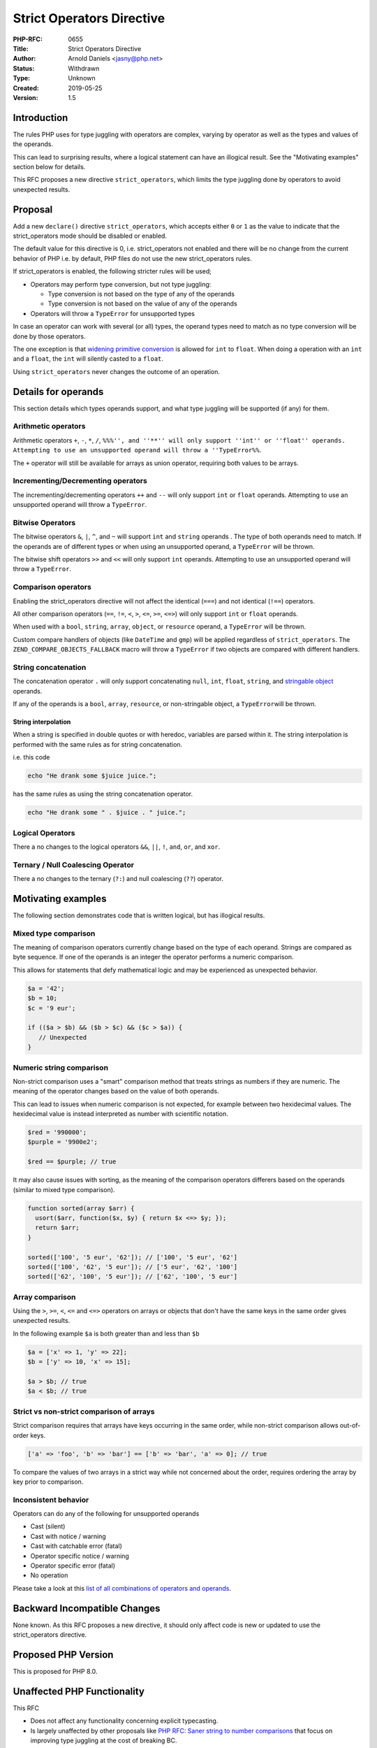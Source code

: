 Strict Operators Directive
==========================

:PHP-RFC: 0655
:Title: Strict Operators Directive
:Author: Arnold Daniels <jasny@php.net>
:Status: Withdrawn
:Type: Unknown
:Created: 2019-05-25
:Version: 1.5

Introduction
------------

The rules PHP uses for type juggling with operators are complex, varying
by operator as well as the types and values of the operands.

This can lead to surprising results, where a logical statement can have
an illogical result. See the "Motivating examples" section below for
details.

This RFC proposes a new directive ``strict_operators``, which limits the
type juggling done by operators to avoid unexpected results.

Proposal
--------

Add a new ``declare()`` directive ``strict_operators``, which accepts
either ``0`` or ``1`` as the value to indicate that the strict_operators
mode should be disabled or enabled.

The default value for this directive is 0, i.e. strict_operators not
enabled and there will be no change from the current behavior of PHP
i.e. by default, PHP files do not use the new strict_operators rules.

If strict_operators is enabled, the following stricter rules will be
used;

-  Operators may perform type conversion, but not type juggling:

   -  Type conversion is not based on the type of any of the operands
   -  Type conversion is not based on the value of any of the operands

-  Operators will throw a ``TypeError`` for unsupported types

In case an operator can work with several (or all) types, the operand
types need to match as no type conversion will be done by those
operators.

The one exception is that `widening primitive
conversion <http://docs.oracle.com/javase/specs/jls/se7/html/jls-5.html#jls-5.1.2>`__
is allowed for ``int`` to ``float``. When doing a operation with an
``int`` and a ``float``, the ``int`` will silently casted to a
``float``.

Using ``strict_operators`` never changes the outcome of an operation.

Details for operands
--------------------

This section details which types operands support, and what type
juggling will be supported (if any) for them.

Arithmetic operators
~~~~~~~~~~~~~~~~~~~~

Arithmetic operators ``+``, ``-``, ``*``, ``/``,
``%%%'', and ''**'' will only support ''int'' or ''float'' operands. Attempting to use an unsupported operand will throw a ''TypeError%%``.

The ``+`` operator will still be available for arrays as union operator,
requiring both values to be arrays.

Incrementing/Decrementing operators
~~~~~~~~~~~~~~~~~~~~~~~~~~~~~~~~~~~

The incrementing/decrementing operators ``++`` and ``--`` will only
support ``int`` or ``float`` operands. Attempting to use an unsupported
operand will throw a ``TypeError``.

Bitwise Operators
~~~~~~~~~~~~~~~~~

The bitwise operators ``&``, ``|``, ``^``, and ``~`` will support
``int`` and ``string`` operands . The type of both operands need to
match. If the operands are of different types or when using an
unsupported operand, a ``TypeError`` will be thrown.

The bitwise shift operators ``>>`` and ``<<`` will only support ``int``
operands. Attempting to use an unsupported operand will throw a
``TypeError``.

Comparison operators
~~~~~~~~~~~~~~~~~~~~

Enabling the strict_operators directive will not affect the identical
(``===``) and not identical (``!==``) operators.

All other comparison operators (``==``, ``!=``, ``<``, ``>``, ``<=``,
``>=``, ``<=>``) will only support ``int`` or ``float`` operands.

When used with a ``bool``, ``string``, ``array``, ``object``, or
``resource`` operand, a ``TypeError`` will be thrown.

Custom compare handlers of objects (like ``DateTime`` and ``gmp``) will
be applied regardless of ``strict_operators``. The
``ZEND_COMPARE_OBJECTS_FALLBACK`` macro will throw a ``TypeError`` if
two objects are compared with different handlers.

String concatenation
~~~~~~~~~~~~~~~~~~~~

The concatenation operator ``.`` will only support concatenating
``null``, ``int``, ``float``, ``string``, and `stringable
object <https://wiki.php.net/rfc/stringable>`__ operands.

If any of the operands is a ``bool``, ``array``, ``resource``, or
non-stringable object, a ``TypeError``\ will be thrown.

String interpolation
^^^^^^^^^^^^^^^^^^^^

When a string is specified in double quotes or with heredoc, variables
are parsed within it. The string interpolation is performed with the
same rules as for string concatenation.

i.e. this code

.. code:: php

   echo "He drank some $juice juice.";

has the same rules as using the string concatenation operator.

.. code:: php

   echo "He drank some " . $juice . " juice.";

Logical Operators
~~~~~~~~~~~~~~~~~

There a no changes to the logical operators ``&&``, ``||``, ``!``,
``and``, ``or``, and ``xor``.

Ternary / Null Coalescing Operator
~~~~~~~~~~~~~~~~~~~~~~~~~~~~~~~~~~

There a no changes to the ternary (``?:``) and null coalescing (``??``)
operator.

Motivating examples
-------------------

The following section demonstrates code that is written logical, but has
illogical results.

Mixed type comparison
~~~~~~~~~~~~~~~~~~~~~

The meaning of comparison operators currently change based on the type
of each operand. Strings are compared as byte sequence. If one of the
operands is an integer the operator performs a numeric comparison.

This allows for statements that defy mathematical logic and may be
experienced as unexpected behavior.

.. code:: php

   $a = '42';
   $b = 10;
   $c = '9 eur';

   if (($a > $b) && ($b > $c) && ($c > $a)) {
      // Unexpected 
   }

Numeric string comparison
~~~~~~~~~~~~~~~~~~~~~~~~~

Non-strict comparison uses a "smart" comparison method that treats
strings as numbers if they are numeric. The meaning of the operator
changes based on the value of both operands.

This can lead to issues when numeric comparison is not expected, for
example between two hexidecimal values. The hexidecimal value is instead
interpreted as number with scientific notation.

.. code:: php

   $red = '990000';
   $purple = '9900e2';

   $red == $purple; // true

It may also cause issues with sorting, as the meaning of the comparison
operators differers based on the operands (similar to mixed type
comparison).

.. code:: php

   function sorted(array $arr) {
     usort($arr, function($x, $y) { return $x <=> $y; });
     return $arr;
   }

   sorted(['100', '5 eur', '62']); // ['100', '5 eur', '62']
   sorted(['100', '62', '5 eur']); // ['5 eur', '62', '100']
   sorted(['62', '100', '5 eur']); // ['62', '100', '5 eur']

Array comparison
~~~~~~~~~~~~~~~~

Using the ``>``, ``>=``, ``<``, ``<=`` and ``<=>`` operators on arrays
or objects that don't have the same keys in the same order gives
unexpected results.

In the following example ``$a`` is both greater than and less than
``$b``

.. code:: php

   $a = ['x' => 1, 'y' => 22];
   $b = ['y' => 10, 'x' => 15];

   $a > $b; // true
   $a < $b; // true

Strict vs non-strict comparison of arrays
~~~~~~~~~~~~~~~~~~~~~~~~~~~~~~~~~~~~~~~~~

Strict comparison requires that arrays have keys occurring in the same
order, while non-strict comparison allows out-of-order keys.

.. code:: php

   ['a' => 'foo', 'b' => 'bar'] == ['b' => 'bar', 'a' => 0]; // true

To compare the values of two arrays in a strict way while not concerned
about the order, requires ordering the array by key prior to comparison.

Inconsistent behavior
~~~~~~~~~~~~~~~~~~~~~

Operators can do any of the following for unsupported operands

-  Cast (silent)
-  Cast with notice / warning
-  Cast with catchable error (fatal)
-  Operator specific notice / warning
-  Operator specific error (fatal)
-  No operation

Please take a look at this `list of all combinations of operators and
operands <https://gist.github.com/jasny/bfd711844a8876f8206ed21357e2e2da>`__.

Backward Incompatible Changes
-----------------------------

None known. As this RFC proposes a new directive, it should only affect
code is new or updated to use the strict_operators directive.

Proposed PHP Version
--------------------

This is proposed for PHP 8.0.

Unaffected PHP Functionality
----------------------------

This RFC

-  Does not affect any functionality concerning explicit typecasting.
-  Is largely unaffected by other proposals like `PHP RFC: Saner string
   to number comparisons <rfc/string_to_number_comparison>`__ that focus
   on improving type juggling at the cost of breaking BC.

FAQ
---

This RFC has an `FAQ <rfc/strict_operators/faq>`__ that answers some
questions

-  `What has been changed since the initial
   proposal? <rfc/strict_operators/faq#what_has_been_changed_since_the_initial_proposal>`__
-  `Why use a directive instead of applying this behavior as
   default? <rfc/strict_operators/faq#why_use_a_directive_instead_of_applying_this_behavior_as_default>`__
-  `Why does == and != only support int and float
   operands? <rfc/strict_operators/faq#why_does_and_only_support_int_and_float_operands>`__
-  `Why don't comparison operators support
   strings? <rfc/strict_operators/faq#why_don_t_comparison_operators_support_strings>`__
-  `Why does the concatenation operator cast, but arithmetic operators
   don't? <rfc/strict_operators/faq#why_does_the_concatenation_operator_cast_but_arithmetic_operators_don_t>`__
-  `Will comparing a number to a numeric string work with
   strict_operators? <rfc/strict_operators/faq#will_comparing_a_number_to_a_numeric_string_work_with_strict_operators>`__
-  `How can arrays be compared as unsorted
   hashmaps? <rfc/strict_operators/faq#how_can_arrays_be_compared_as_unsorted_hashmaps>`__
-  `How can objects be compared by
   property? <rfc/strict_operators/faq#how_can_objects_be_compared_by_property>`__
-  `Why isn't is allowed to increment strings with
   strict_operators? <rfc/strict_operators/faq#why_isn_t_is_allowed_to_increment_strings_with_strict_operators>`__
-  `Are built-in functions affected by
   strict_operators? <rfc/strict_operators/faq#are_built-in_functions_affected_by_strict_operators>`__
-  `Can relational operators be allowed for
   arrays? <rfc/strict_operators/faq#can_relational_operators_be_allowed_for_arrays>`__
-  `Why is switch not
   affected? <rfc/strict_operators/faq#why_is_switch_not_affected>`__
-  `Are there cases where a statement doesn't throw a TypeError but
   yields a different
   result? <rfc/strict_operators/faq#are_there_cases_where_a_statement_doesn_t_throw_a_typeerror_but_yields_a_different_result>`__
-  `Will this directive disable type juggling
   altogether? <rfc/strict_operators/faq#will_this_directive_disable_type_juggling_altogether>`__

Implementation
--------------

https://github.com/php/php-src/pull/4375

Proposed Voting Choices
-----------------------

Primary vote: Accept the RFC and merge the patch? Yes/No. Requires a 2/3
majority.

Additional Metadata
-------------------

:Original Authors: Arnold Daniels, jasny@php.net
:Original Date: 2020-07-06 (first version: 2019-05-25)
:Slug: strict_operators
:Wiki URL: https://wiki.php.net/rfc/strict_operators

